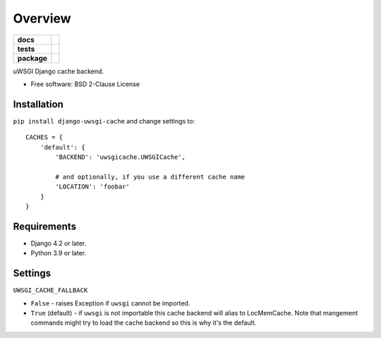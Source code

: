 ========
Overview
========

.. start-badges

.. list-table::
    :stub-columns: 1

    * - docs
      - |docs|
    * - tests
      - |github-actions| |coveralls| |codecov|
    * - package
      - |version| |wheel| |supported-versions| |supported-implementations| |commits-since|

.. |docs| image:: https://readthedocs.org/projects/django-uwsgi-cache/badge/?style=flat
    :target: https://readthedocs.org/projects/django-uwsgi-cache/
    :alt: Documentation Status

.. |github-actions| image:: https://github.com/ionelmc/django-uwsgi-cache/actions/workflows/github-actions.yml/badge.svg
    :alt: GitHub Actions Build Status
    :target: https://github.com/ionelmc/django-uwsgi-cache/actions

.. |coveralls| image:: https://coveralls.io/repos/github/ionelmc/django-uwsgi-cache/badge.svg?branch=main
    :alt: Coverage Status
    :target: https://coveralls.io/github/ionelmc/django-uwsgi-cache?branch=main

.. |codecov| image:: https://codecov.io/gh/ionelmc/django-uwsgi-cache/branch/main/graphs/badge.svg?branch=main
    :alt: Coverage Status
    :target: https://app.codecov.io/github/ionelmc/django-uwsgi-cache

.. |version| image:: https://img.shields.io/pypi/v/django-uwsgi-cache.svg
    :alt: PyPI Package latest release
    :target: https://pypi.org/project/django-uwsgi-cache

.. |wheel| image:: https://img.shields.io/pypi/wheel/django-uwsgi-cache.svg
    :alt: PyPI Wheel
    :target: https://pypi.org/project/django-uwsgi-cache

.. |supported-versions| image:: https://img.shields.io/pypi/pyversions/django-uwsgi-cache.svg
    :alt: Supported versions
    :target: https://pypi.org/project/django-uwsgi-cache

.. |supported-implementations| image:: https://img.shields.io/pypi/implementation/django-uwsgi-cache.svg
    :alt: Supported implementations
    :target: https://pypi.org/project/django-uwsgi-cache

.. |commits-since| image:: https://img.shields.io/github/commits-since/ionelmc/django-uwsgi-cache/v1.0.1.svg
    :alt: Commits since latest release
    :target: https://github.com/ionelmc/django-uwsgi-cache/compare/v1.0.1...main



.. end-badges

uWSGI Django cache backend.

* Free software: BSD 2-Clause License

Installation
============

``pip install django-uwsgi-cache`` and change settings to::

    CACHES = {
        'default': {
            'BACKEND': 'uwsgicache.UWSGICache',

            # and optionally, if you use a different cache name
            'LOCATION': 'foobar'
        }
    }

Requirements
============

* Django 4.2 or later.
* Python 3.9 or later.

Settings
========

``UWSGI_CACHE_FALLBACK``

- ``False`` - raises Exception if ``uwsgi`` cannot be imported.
- ``True`` (default) - if ``uwsgi`` is not importable this cache backend will alias to LocMemCache.
  Note that mangement commands might try to load the cache backend so this is why it's the default.
